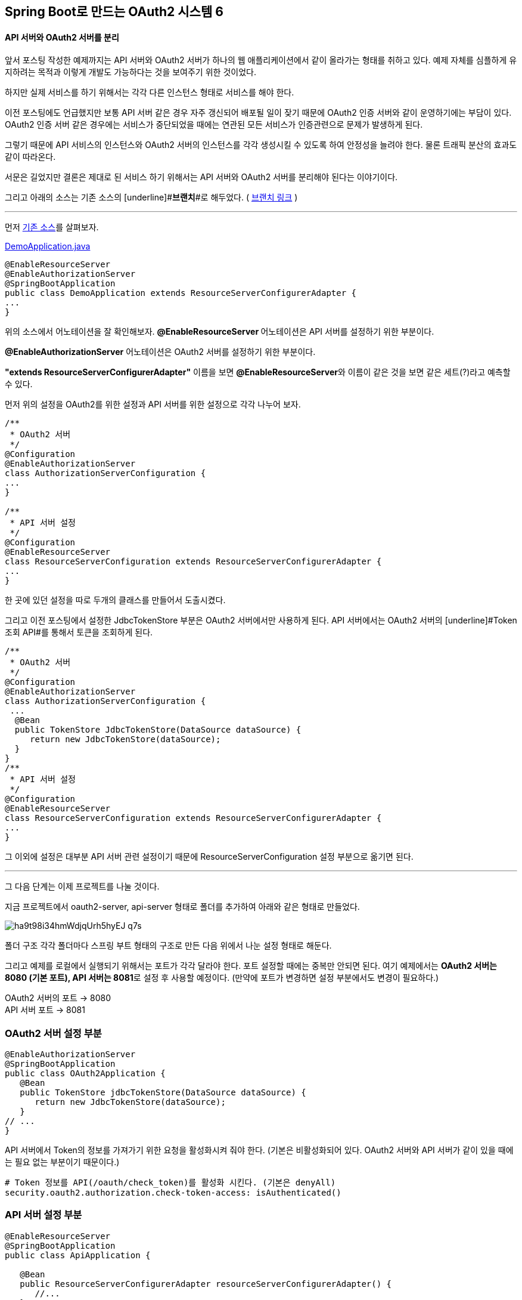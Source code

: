 == Spring Boot로 만드는 OAuth2 시스템 6

==== API 서버와 OAuth2 서버를 분리

앞서 포스팅 작성한 예제까지는 API 서버와 OAuth2 서버가 하나의 웹 애플리케이션에서 같이 올라가는 형태를 취하고 있다. 예제 자체를 심플하게 유지하려는 목적과 이렇게 개발도 가능하다는 것을 보여주기 위한  것이었다. 

하지만 실제 서비스를 하기 위해서는 각각 다른 인스턴스 형태로 서비스를 해야 한다.

이전 포스팅에도 언급했지만 보통 API 서버 같은 경우 자주 갱신되어 배포될 일이 잦기 때문에 OAuth2 인증 서버와 같이 운영하기에는 부담이 있다. OAuth2 인증 서버 같은 경우에는 서비스가 중단되었을 때에는 연관된 모든 서비스가 인증관련으로 문제가 발생하게 된다.

그렇기 때문에 API 서비스의 인스턴스와 OAuth2 서버의 인스턴스를 각각 생성시킬 수 있도록 하여 안정성을 늘려야 한다. 물론 트래픽 분산의 효과도 같이 따라온다.

서문은 길었지만 결론은 제대로 된 서비스 하기 위해서는 API 서버와 OAuth2 서버를 분리해야 된다는 이야기이다. 

그리고 아래의 소스는 기존 소스의 [underline]#**브랜치**#로 해두었다. ( https://github.com/sbcoba/spring-boot-oauth2-sample/tree/example6[브랜치 링크] )

'''

먼저 https://github.com/sbcoba/spring-boot-oauth2-sample/blob/master/src/main/java/com/example/DemoApplication.java[기존 소스]를 살펴보자.

https://github.com/sbcoba/spring-boot-oauth2-sample/blob/master/src/main/java/com/example/DemoApplication.java[DemoApplication.java]  
[source,java]
----
 
@EnableResourceServer  
@EnableAuthorizationServer  
@SpringBootApplication  
public class DemoApplication extends ResourceServerConfigurerAdapter {  
...  
}
----

위의 소스에서 어노테이션을 잘 확인해보자.   
**@****EnableResourceServer **어노테이션은 API 서버를 설정하기 위한 부분이다.

**@EnableAuthorizationServer** 어노테이션은 OAuth2 서버를 설정하기 위한 부분이다.

**"extends ResourceServerConfigurerAdapter"** 이름을 보면 **@****EnableResourceServer**와 이름이 같은 것을 보면 같은 세트(?)라고 예측할 수 있다. 

먼저 위의 설정을 OAuth2를 위한 설정과 API 서버를 위한 설정으로 각각 나누어 보자.
[source,java]
----

/**  
 * OAuth2 서버  
 */  
@Configuration  
@EnableAuthorizationServer  
class AuthorizationServerConfiguration {  
...  
}

/**  
 * API 서버 설정  
 */  
@Configuration  
@EnableResourceServer  
class ResourceServerConfiguration extends ResourceServerConfigurerAdapter {  
...  
}

----
한 곳에 있던 설정을 따로 두개의 클래스를 만들어서 도출시켰다.

그리고 이전 포스팅에서 설정한 JdbcTokenStore 부분은 OAuth2 서버에서만 사용하게 된다. API 서버에서는 OAuth2 서버의 [underline]#Token조회 API#를 통해서 토큰을 조회하게 된다.

[source,java]
----
/**  
 * OAuth2 서버  
 */  
@Configuration  
@EnableAuthorizationServer  
class AuthorizationServerConfiguration {  
 ...  
  @Bean  
  public TokenStore JdbcTokenStore(DataSource dataSource) {  
     return new JdbcTokenStore(dataSource);  
  }  
}
/**  
 * API 서버 설정  
 */  
@Configuration  
@EnableResourceServer  
class ResourceServerConfiguration extends ResourceServerConfigurerAdapter {  
...
}  

----

그 이외에 설정은 대부분 API 서버 관련 설정이기 때문에 ResourceServerConfiguration 설정 부분으로 옮기면 된다.

'''

그 다음 단계는 이제 프로젝트를 나눌 것이다.

지금 프로젝트에서 oauth2-server, api-server 형태로 폴더를 추가하여 아래와 같은 형태로 만들었다.

image::https://t1.daumcdn.net/thumb/R1280x0/?fname=http://t1.daumcdn.net/brunch/service/user/so6/image/ha9t98i34hmWdjqUrh5hyEJ_q7s.jpg[]
폴더 구조
각각  폴더마다 스프링 부트 형태의 구조로 만든 다음 위에서 나눈 설정 형태로 해둔다.

그리고 예제를 로컬에서 실행되기 위해서는 포트가 각각 달라야 한다.   
포트 설정할 때에는 중복만 안되면 된다.   
여기 예제에서는 **OAuth2 서버는 8080 (기본 포트), API 서버는 8081**로 설정 후 사용할 예정이다.   
(만약에 포트가 변경하면 설정 부분에서도 변경이 필요하다.)
****
OAuth2 서버의 포트 -> 8080;;
API 서버 포트 -> 8081;;
****
=== OAuth2 서버 설정 부분
[source,java]
----
@EnableAuthorizationServer  
@SpringBootApplication  
public class OAuth2Application {  
   @Bean  
   public TokenStore jdbcTokenStore(DataSource dataSource) {  
      return new JdbcTokenStore(dataSource);  
   }  
// ...  
}
----
API 서버에서 Token의 정보를 가져가기 위한 요청을  활성화시켜 줘야 한다.   
(기본은  비활성화되어 있다. OAuth2 서버와 API 서버가 같이 있을 때에는 필요 없는 부분이기 때문이다.)
[source,yaml]
----
# Token 정보를 API(/oauth/check_token)를 활성화 시킨다. (기본은 denyAll)
security.oauth2.authorization.check-token-access: isAuthenticated()
----
=== API 서버 설정 부분
[source,java]
----
@EnableResourceServer  
@SpringBootApplication  
public class ApiApplication {  

   @Bean  
   public ResourceServerConfigurerAdapter resourceServerConfigurerAdapter() {        
      //...  
   }  
//...  
}
----
전체 적인 구조는 메이븐(maven) 멀티 모듈 형태로 이루어진 형태로 자세한 부분을 https://github.com/sbcoba/spring-boot-oauth2-sample/tree/example6[github]를 참고하면 된다.

API 서버에서는 따로 OAuth2 서버로부터 Access Token 정보를 얻어 와야 되기 때문에 관련 부분을 설정해야 한다.
[source,yaml]
----
# API 서버의 appication.yml  

# 서버 포트 설정  
server.port: 8081  

# OAuth2 서버에서 기본적으로 Token정보를 받아오는 URL  
security.resource.token-info-uri: http://localhost:8080/oauth/check_token

----

=== DB 구성

DB는 이전  포스팅처럼 하나의 인스턴스에서는 편의상 하나의 DB에서 API를 위한 테이블과 OAuth2 서버에서 사용하는 데이터(Access Token관리 등)를 위한 위한 테이블을 관리했지만 **OAuth2 서버와 API 서버가  나누어지면서 DB도 나누려고 한다.** ( 만약 하나로  관리하려고 하면 외부의 DB를 사용해야 한다. )

프로젝트 자체가 나누어진 지기 때문에 따로 설정하지 않아도 각각 H2 DB인스턴스 생성되기 때문에 따로  설정하지 않아도 된다.  

'''

=== 서버 실행

서버 실행하는 방법은 Maven(이하 메이븐)을 사용하며, 멀티 모듈이기 때문에 아래와 같이 하면 된다.

[source,sh]
----
# 부모 프로젝트 폴더에 들어간 후  
# Oauth2 서버 실행 ( 포트 8080 )  
$ mvn clean -pl oauth2-server spring-boot:run &  

# API 서버 실행 ( 포트 8081 )  
$ mvn clean -pl api-server spring-boot:run &  

# 포트 변경이 필요하면 아래와 같은 옵션 추가 후 서버 실행  
mvn clean -pl api-server spring-boot:run -Dserver.port=9999 &
----
=== 테스트

테스트 방법은 이전 포스팅과 동일하게 진행할 것이다.(어차피 같은 OAuth2 서버이다.)  
다른 점이라면 OAuth2 서버와 API를 호출 시에는 서로 다른 서버를 호출하는 정도이다. (로컬이라면 포트만 다르기 때문에 포트만 변경하여 호출하면 된다.)  

**Access Token 발급**
[source,sh]
----
$ curl -F "grant_type=client_credentials" -F "scope=read" "http://foo:bar@localhost:8080/oauth/token"
----
이전 포스팅과 OAuth2 서버와 포트가 같기 때문에 요청 와 응답 부분도 동일하다.
[source,json]
----
{  
  "access_token":"6dfb79ab-46cc-49ad-9b46-b4da66e9e103",  
  "token_type":"bearer",  
  "expires_in":42760,  
  "scope":"read"  
}
----
Access Token과 함께 API 서버에서 API 호출
[source,sh]
----
$ curl -H "Authorization: Bearer 6dfb79ab-46cc-49ad-9b46-b4da66e9e103" "http://localhost:8081/members"
----
이전 포스팅에서 API 호출하는 부분과 동일하지만 **포트 부분이 다른 것**을 반드시 확인해야 한다.  

이 모든 소스는 기존 소스의 Github의 브랜치로 해두었다. https://github.com/sbcoba/spring-boot-oauth2-sample/tree/example6[소스 링크]

'''

== 부록

=== H2 외부 DB 인스턴스 실행

이제까지 포스팅은 H2 DB를 프로젝트에 내장하여 사용하는 형태를 가지고 개발을 하였다. 그런데 H2 DB 자체가 외부로 실행시켜서 접속하는 형태가 있다. 그런 방법을 간단하게 설명해보겠다.  

=== 설치 형태

**1. OSX 계열 ( homebrew 사용 )**

$ brew install h2  
$ h2

**2. Windows 계열 **

http://www.h2database.com/html/main.html[http://www.h2database.com/html/main.html]

이 사이트에서 아래의 영역에 있는 **Windows Installer** 링크를 선택하여  다운로드한다.

image::https://t2.daumcdn.net/thumb/R1280x0/?fname=http://t2.daumcdn.net/brunch/service/user/so6/image/gdIlReEq0rdKMfBpn93ibDyycJ8.jpg[]

**3. 그 이외에 운영체제 (리눅스 계열 및 OSX 포함)**

위의  Windows와 동일한 링크에서 **All Platforms** 링크를 선택하여  다운로드한다.

압축을 푼 후 해당 디렉터리로 이동하여 아래와 같이 실행시키면 된다.

$ ./bin/h2.sh

=== 서버를 통하여 직접 실행

서블릿을 통해 할 수 있는 방법도 있으나 스프링 부트를 통하면 더욱 쉽게 H2 서버만 실행할 수 있다. https://github.com/sbcoba/spring-boot-oauth2-sample/blob/example6/h2-server/src/main/java/com/example/H2Application.java[소스]

[source,java]
----
 //...  
 @SpringBootApplication  
 public class H2Application {  
   @Bean public DbStarter dbStarter() {   
     return new DbStarter();   
   }   
   @Bean   
   public ServletContextInitializer initializer() {   
     return sc -> {   
       sc.setInitParameter("db.user", "sa");   
       sc.setInitParameter("db.password", "");   
       sc.setInitParameter("db.tcpServer", "-tcpAllowOthers");   
     };   
   }   
 // ...  
 }

----

=== 외부의 H2 DB에 접속방법

H2 DB에 접속하고자 하는 스프링 부트 애플리케이션은 아래와 같이 설정하여 접속이 가능하다. (접속 정보만 맞으면 어디서나 접속 가능하다. 즉 다른 DB와 접근방법이 동일하다.)

[source,yaml]
----
# application.yml
spring:  
  datasource:  
  url: jdbc:h2:tcp://localhost/~/api;DB_CLOSE_DELAY=-1;DB_CLOSE_ON_EXIT=FALSE  
  driverClassName: org.h2.Driver  
  username: sa  
  password:
----
